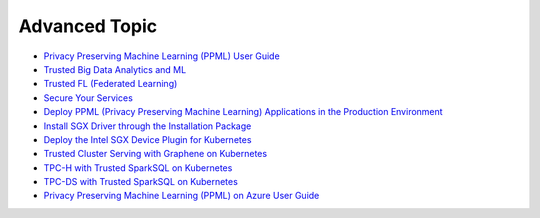 Advanced Topic
====================


* `Privacy Preserving Machine Learning (PPML) User Guide <ppml.html>`_
* `Trusted Big Data Analytics and ML <trusted_big_data_analytics_and_ml.html>`_
* `Trusted FL (Federated Learning) <trusted_fl.html>`_
* `Secure Your Services <../QuickStart/secure_your_services.html>`_
* `Deploy PPML (Privacy Preserving Machine Learning) Applications in the Production Environment <../QuickStart/deploy_ppml_in_production.html>`_
* `Install SGX Driver through the Installation Package <../QuickStart/install_sgx_driver.html>`_
* `Deploy the Intel SGX Device Plugin for Kubernetes <../QuickStart/deploy_intel_sgx_device_plugin_for_kubernetes.html>`_
* `Trusted Cluster Serving with Graphene on Kubernetes <../QuickStart/trusted-serving-on-k8s-guide.html>`_
* `TPC-H with Trusted SparkSQL on Kubernetes <../QuickStart/tpc-h_with_sparksql_on_k8s.html>`_
* `TPC-DS with Trusted SparkSQL on Kubernetes <../QuickStart/tpc-ds_with_sparksql_on_k8s.html>`_
* `Privacy Preserving Machine Learning (PPML) on Azure User Guide <azure_ppml.html>`_
